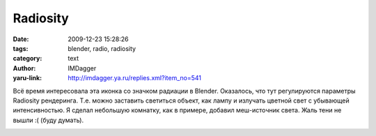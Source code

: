 Radiosity
=========
:date: 2009-12-23 15:28:26
:tags: blender, radio, radiosity
:category: text
:author: IMDagger
:yaru-link: http://imdagger.ya.ru/replies.xml?item_no=541

Всё время интересовала эта иконка |image0| со значком радиации в
Blender. Оказалось, что тут регулируются параметры Radiosity рендеринга.
Т.е. можно заставить светиться объект, как лампу и излучать цветной свет
с убывающей интенсивностью. Я сделал небольшую комнатку, как в примере,
добавил меш-источник света. Жаль тени не вышли :( (буду думать).

.. class:: text-center

|image1|

.. |image0| image:: http://img-fotki.yandex.ru/get/4007/imdagger.5/0_1b1f5_34bfd90f_L
.. |image1| image:: http://img-fotki.yandex.ru/get/4008/imdagger.5/0_1b1f6_b239f329_L
   :target: http://fotki.yandex.ru/users/imdagger/view/111094/
